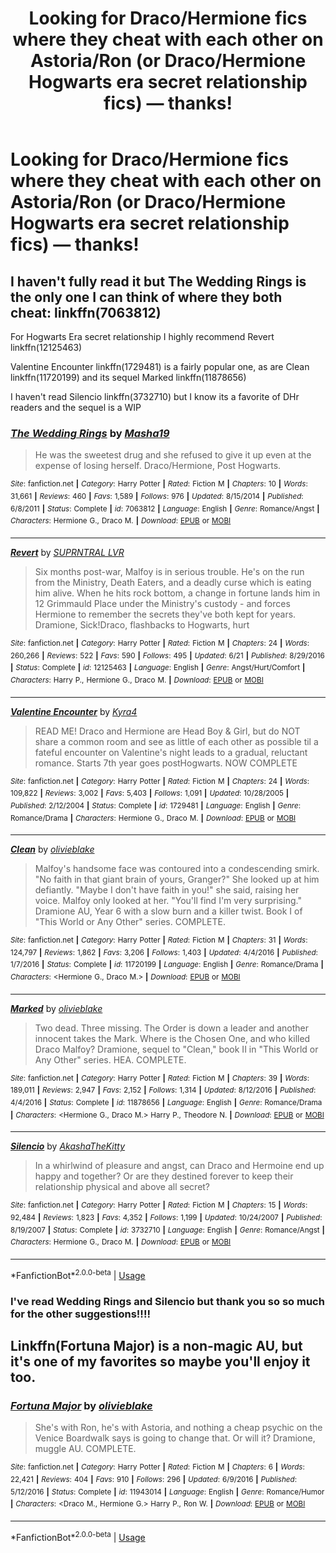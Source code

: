 #+TITLE: Looking for Draco/Hermione fics where they cheat with each other on Astoria/Ron (or Draco/Hermione Hogwarts era secret relationship fics) — thanks!

* Looking for Draco/Hermione fics where they cheat with each other on Astoria/Ron (or Draco/Hermione Hogwarts era secret relationship fics) — thanks!
:PROPERTIES:
:Author: potterpotterpotter
:Score: 0
:DateUnix: 1544849481.0
:DateShort: 2018-Dec-15
:FlairText: Fic Search
:END:

** I haven't fully read it but The Wedding Rings is the only one I can think of where they both cheat: linkffn(7063812)

For Hogwarts Era secret relationship I highly recommend Revert linkffn(12125463)

Valentine Encounter linkffn(1729481) is a fairly popular one, as are Clean linkffn(11720199) and its sequel Marked linkffn(11878656)

I haven't read Silencio linkffn(3732710) but I know its a favorite of DHr readers and the sequel is a WIP
:PROPERTIES:
:Author: tectonictigress
:Score: 2
:DateUnix: 1544877079.0
:DateShort: 2018-Dec-15
:END:

*** [[https://www.fanfiction.net/s/7063812/1/][*/The Wedding Rings/*]] by [[https://www.fanfiction.net/u/2727244/Masha19][/Masha19/]]

#+begin_quote
  He was the sweetest drug and she refused to give it up even at the expense of losing herself. Draco/Hermione, Post Hogwarts.
#+end_quote

^{/Site/:} ^{fanfiction.net} ^{*|*} ^{/Category/:} ^{Harry} ^{Potter} ^{*|*} ^{/Rated/:} ^{Fiction} ^{M} ^{*|*} ^{/Chapters/:} ^{10} ^{*|*} ^{/Words/:} ^{31,661} ^{*|*} ^{/Reviews/:} ^{460} ^{*|*} ^{/Favs/:} ^{1,589} ^{*|*} ^{/Follows/:} ^{976} ^{*|*} ^{/Updated/:} ^{8/15/2014} ^{*|*} ^{/Published/:} ^{6/8/2011} ^{*|*} ^{/Status/:} ^{Complete} ^{*|*} ^{/id/:} ^{7063812} ^{*|*} ^{/Language/:} ^{English} ^{*|*} ^{/Genre/:} ^{Romance/Angst} ^{*|*} ^{/Characters/:} ^{Hermione} ^{G.,} ^{Draco} ^{M.} ^{*|*} ^{/Download/:} ^{[[http://www.ff2ebook.com/old/ffn-bot/index.php?id=7063812&source=ff&filetype=epub][EPUB]]} ^{or} ^{[[http://www.ff2ebook.com/old/ffn-bot/index.php?id=7063812&source=ff&filetype=mobi][MOBI]]}

--------------

[[https://www.fanfiction.net/s/12125463/1/][*/Revert/*]] by [[https://www.fanfiction.net/u/1648312/SUPRNTRAL-LVR][/SUPRNTRAL LVR/]]

#+begin_quote
  Six months post-war, Malfoy is in serious trouble. He's on the run from the Ministry, Death Eaters, and a deadly curse which is eating him alive. When he hits rock bottom, a change in fortune lands him in 12 Grimmauld Place under the Ministry's custody - and forces Hermione to remember the secrets they've both kept for years. Dramione, Sick!Draco, flashbacks to Hogwarts, hurt
#+end_quote

^{/Site/:} ^{fanfiction.net} ^{*|*} ^{/Category/:} ^{Harry} ^{Potter} ^{*|*} ^{/Rated/:} ^{Fiction} ^{M} ^{*|*} ^{/Chapters/:} ^{24} ^{*|*} ^{/Words/:} ^{260,266} ^{*|*} ^{/Reviews/:} ^{522} ^{*|*} ^{/Favs/:} ^{590} ^{*|*} ^{/Follows/:} ^{495} ^{*|*} ^{/Updated/:} ^{6/21} ^{*|*} ^{/Published/:} ^{8/29/2016} ^{*|*} ^{/Status/:} ^{Complete} ^{*|*} ^{/id/:} ^{12125463} ^{*|*} ^{/Language/:} ^{English} ^{*|*} ^{/Genre/:} ^{Angst/Hurt/Comfort} ^{*|*} ^{/Characters/:} ^{Harry} ^{P.,} ^{Hermione} ^{G.,} ^{Draco} ^{M.} ^{*|*} ^{/Download/:} ^{[[http://www.ff2ebook.com/old/ffn-bot/index.php?id=12125463&source=ff&filetype=epub][EPUB]]} ^{or} ^{[[http://www.ff2ebook.com/old/ffn-bot/index.php?id=12125463&source=ff&filetype=mobi][MOBI]]}

--------------

[[https://www.fanfiction.net/s/1729481/1/][*/Valentine Encounter/*]] by [[https://www.fanfiction.net/u/315986/Kyra4][/Kyra4/]]

#+begin_quote
  READ ME! Draco and Hermione are Head Boy & Girl, but do NOT share a common room and see as little of each other as possible til a fateful encounter on Valentine's night leads to a gradual, reluctant romance. Starts 7th year goes postHogwarts. NOW COMPLETE
#+end_quote

^{/Site/:} ^{fanfiction.net} ^{*|*} ^{/Category/:} ^{Harry} ^{Potter} ^{*|*} ^{/Rated/:} ^{Fiction} ^{M} ^{*|*} ^{/Chapters/:} ^{24} ^{*|*} ^{/Words/:} ^{109,822} ^{*|*} ^{/Reviews/:} ^{3,002} ^{*|*} ^{/Favs/:} ^{5,403} ^{*|*} ^{/Follows/:} ^{1,091} ^{*|*} ^{/Updated/:} ^{10/28/2005} ^{*|*} ^{/Published/:} ^{2/12/2004} ^{*|*} ^{/Status/:} ^{Complete} ^{*|*} ^{/id/:} ^{1729481} ^{*|*} ^{/Language/:} ^{English} ^{*|*} ^{/Genre/:} ^{Romance/Drama} ^{*|*} ^{/Characters/:} ^{Hermione} ^{G.,} ^{Draco} ^{M.} ^{*|*} ^{/Download/:} ^{[[http://www.ff2ebook.com/old/ffn-bot/index.php?id=1729481&source=ff&filetype=epub][EPUB]]} ^{or} ^{[[http://www.ff2ebook.com/old/ffn-bot/index.php?id=1729481&source=ff&filetype=mobi][MOBI]]}

--------------

[[https://www.fanfiction.net/s/11720199/1/][*/Clean/*]] by [[https://www.fanfiction.net/u/7432218/olivieblake][/olivieblake/]]

#+begin_quote
  Malfoy's handsome face was contoured into a condescending smirk. "No faith in that giant brain of yours, Granger?" She looked up at him defiantly. "Maybe I don't have faith in you!" she said, raising her voice. Malfoy only looked at her. "You'll find I'm very surprising." Dramione AU, Year 6 with a slow burn and a killer twist. Book I of "This World or Any Other" series. COMPLETE.
#+end_quote

^{/Site/:} ^{fanfiction.net} ^{*|*} ^{/Category/:} ^{Harry} ^{Potter} ^{*|*} ^{/Rated/:} ^{Fiction} ^{M} ^{*|*} ^{/Chapters/:} ^{31} ^{*|*} ^{/Words/:} ^{124,797} ^{*|*} ^{/Reviews/:} ^{1,862} ^{*|*} ^{/Favs/:} ^{3,206} ^{*|*} ^{/Follows/:} ^{1,403} ^{*|*} ^{/Updated/:} ^{4/4/2016} ^{*|*} ^{/Published/:} ^{1/7/2016} ^{*|*} ^{/Status/:} ^{Complete} ^{*|*} ^{/id/:} ^{11720199} ^{*|*} ^{/Language/:} ^{English} ^{*|*} ^{/Genre/:} ^{Romance/Drama} ^{*|*} ^{/Characters/:} ^{<Hermione} ^{G.,} ^{Draco} ^{M.>} ^{*|*} ^{/Download/:} ^{[[http://www.ff2ebook.com/old/ffn-bot/index.php?id=11720199&source=ff&filetype=epub][EPUB]]} ^{or} ^{[[http://www.ff2ebook.com/old/ffn-bot/index.php?id=11720199&source=ff&filetype=mobi][MOBI]]}

--------------

[[https://www.fanfiction.net/s/11878656/1/][*/Marked/*]] by [[https://www.fanfiction.net/u/7432218/olivieblake][/olivieblake/]]

#+begin_quote
  Two dead. Three missing. The Order is down a leader and another innocent takes the Mark. Where is the Chosen One, and who killed Draco Malfoy? Dramione, sequel to "Clean," book II in "This World or Any Other" series. HEA. COMPLETE.
#+end_quote

^{/Site/:} ^{fanfiction.net} ^{*|*} ^{/Category/:} ^{Harry} ^{Potter} ^{*|*} ^{/Rated/:} ^{Fiction} ^{M} ^{*|*} ^{/Chapters/:} ^{39} ^{*|*} ^{/Words/:} ^{189,011} ^{*|*} ^{/Reviews/:} ^{2,947} ^{*|*} ^{/Favs/:} ^{2,152} ^{*|*} ^{/Follows/:} ^{1,314} ^{*|*} ^{/Updated/:} ^{8/12/2016} ^{*|*} ^{/Published/:} ^{4/4/2016} ^{*|*} ^{/Status/:} ^{Complete} ^{*|*} ^{/id/:} ^{11878656} ^{*|*} ^{/Language/:} ^{English} ^{*|*} ^{/Genre/:} ^{Romance/Drama} ^{*|*} ^{/Characters/:} ^{<Hermione} ^{G.,} ^{Draco} ^{M.>} ^{Harry} ^{P.,} ^{Theodore} ^{N.} ^{*|*} ^{/Download/:} ^{[[http://www.ff2ebook.com/old/ffn-bot/index.php?id=11878656&source=ff&filetype=epub][EPUB]]} ^{or} ^{[[http://www.ff2ebook.com/old/ffn-bot/index.php?id=11878656&source=ff&filetype=mobi][MOBI]]}

--------------

[[https://www.fanfiction.net/s/3732710/1/][*/Silencio/*]] by [[https://www.fanfiction.net/u/1353450/AkashaTheKitty][/AkashaTheKitty/]]

#+begin_quote
  In a whirlwind of pleasure and angst, can Draco and Hermoine end up happy and together? Or are they destined forever to keep their relationship physical and above all secret?
#+end_quote

^{/Site/:} ^{fanfiction.net} ^{*|*} ^{/Category/:} ^{Harry} ^{Potter} ^{*|*} ^{/Rated/:} ^{Fiction} ^{M} ^{*|*} ^{/Chapters/:} ^{15} ^{*|*} ^{/Words/:} ^{92,484} ^{*|*} ^{/Reviews/:} ^{1,823} ^{*|*} ^{/Favs/:} ^{4,352} ^{*|*} ^{/Follows/:} ^{1,199} ^{*|*} ^{/Updated/:} ^{10/24/2007} ^{*|*} ^{/Published/:} ^{8/19/2007} ^{*|*} ^{/Status/:} ^{Complete} ^{*|*} ^{/id/:} ^{3732710} ^{*|*} ^{/Language/:} ^{English} ^{*|*} ^{/Genre/:} ^{Romance/Angst} ^{*|*} ^{/Characters/:} ^{Hermione} ^{G.,} ^{Draco} ^{M.} ^{*|*} ^{/Download/:} ^{[[http://www.ff2ebook.com/old/ffn-bot/index.php?id=3732710&source=ff&filetype=epub][EPUB]]} ^{or} ^{[[http://www.ff2ebook.com/old/ffn-bot/index.php?id=3732710&source=ff&filetype=mobi][MOBI]]}

--------------

*FanfictionBot*^{2.0.0-beta} | [[https://github.com/tusing/reddit-ffn-bot/wiki/Usage][Usage]]
:PROPERTIES:
:Author: FanfictionBot
:Score: 1
:DateUnix: 1544877094.0
:DateShort: 2018-Dec-15
:END:


*** I've read Wedding Rings and Silencio but thank you so so much for the other suggestions!!!!
:PROPERTIES:
:Author: potterpotterpotter
:Score: 1
:DateUnix: 1544884886.0
:DateShort: 2018-Dec-15
:END:


** Linkffn(Fortuna Major) is a non-magic AU, but it's one of my favorites so maybe you'll enjoy it too.
:PROPERTIES:
:Author: Buffy11bnl
:Score: 2
:DateUnix: 1544934645.0
:DateShort: 2018-Dec-16
:END:

*** [[https://www.fanfiction.net/s/11943014/1/][*/Fortuna Major/*]] by [[https://www.fanfiction.net/u/7432218/olivieblake][/olivieblake/]]

#+begin_quote
  She's with Ron, he's with Astoria, and nothing a cheap psychic on the Venice Boardwalk says is going to change that. Or will it? Dramione, muggle AU. COMPLETE.
#+end_quote

^{/Site/:} ^{fanfiction.net} ^{*|*} ^{/Category/:} ^{Harry} ^{Potter} ^{*|*} ^{/Rated/:} ^{Fiction} ^{M} ^{*|*} ^{/Chapters/:} ^{6} ^{*|*} ^{/Words/:} ^{22,421} ^{*|*} ^{/Reviews/:} ^{404} ^{*|*} ^{/Favs/:} ^{910} ^{*|*} ^{/Follows/:} ^{296} ^{*|*} ^{/Updated/:} ^{6/9/2016} ^{*|*} ^{/Published/:} ^{5/12/2016} ^{*|*} ^{/Status/:} ^{Complete} ^{*|*} ^{/id/:} ^{11943014} ^{*|*} ^{/Language/:} ^{English} ^{*|*} ^{/Genre/:} ^{Romance/Humor} ^{*|*} ^{/Characters/:} ^{<Draco} ^{M.,} ^{Hermione} ^{G.>} ^{Harry} ^{P.,} ^{Ron} ^{W.} ^{*|*} ^{/Download/:} ^{[[http://www.ff2ebook.com/old/ffn-bot/index.php?id=11943014&source=ff&filetype=epub][EPUB]]} ^{or} ^{[[http://www.ff2ebook.com/old/ffn-bot/index.php?id=11943014&source=ff&filetype=mobi][MOBI]]}

--------------

*FanfictionBot*^{2.0.0-beta} | [[https://github.com/tusing/reddit-ffn-bot/wiki/Usage][Usage]]
:PROPERTIES:
:Author: FanfictionBot
:Score: 2
:DateUnix: 1544934660.0
:DateShort: 2018-Dec-16
:END:
